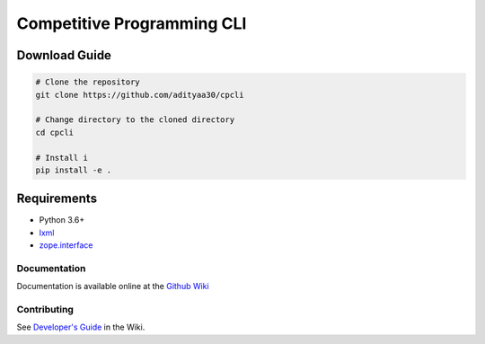 Competitive Programming CLI
===========================

|Commit| |Test|

Download Guide
~~~~~~~~~~~~~~

.. code:: bash

    # Clone the repository
    git clone https://github.com/adityaa30/cpcli

    # Change directory to the cloned directory
    cd cpcli

    # Install i
    pip install -e .

Requirements
~~~~~~~~~~~~

-  Python 3.6+
-  `lxml <https://pypi.org/project/lxml/>`__
-  `zope.interface <https://pypi.org/project/zope.interface/>`__

Documentation
-------------

Documentation is available online at the `Github
Wiki <https://github.com/adityaa30/cpcli/wiki/Commands>`__

Contributing
------------

See `Developer's
Guide <https://github.com/adityaa30/cpcli/wiki/Developer%27s-Guide>`__
in the Wiki.

.. |Commit| image:: https://github.com/adityaa30/cpcli/workflows/Check%20Commit/badge.svg
.. |Test| image:: https://github.com/adityaa30/cpcli/workflows/Test/badge.svg
